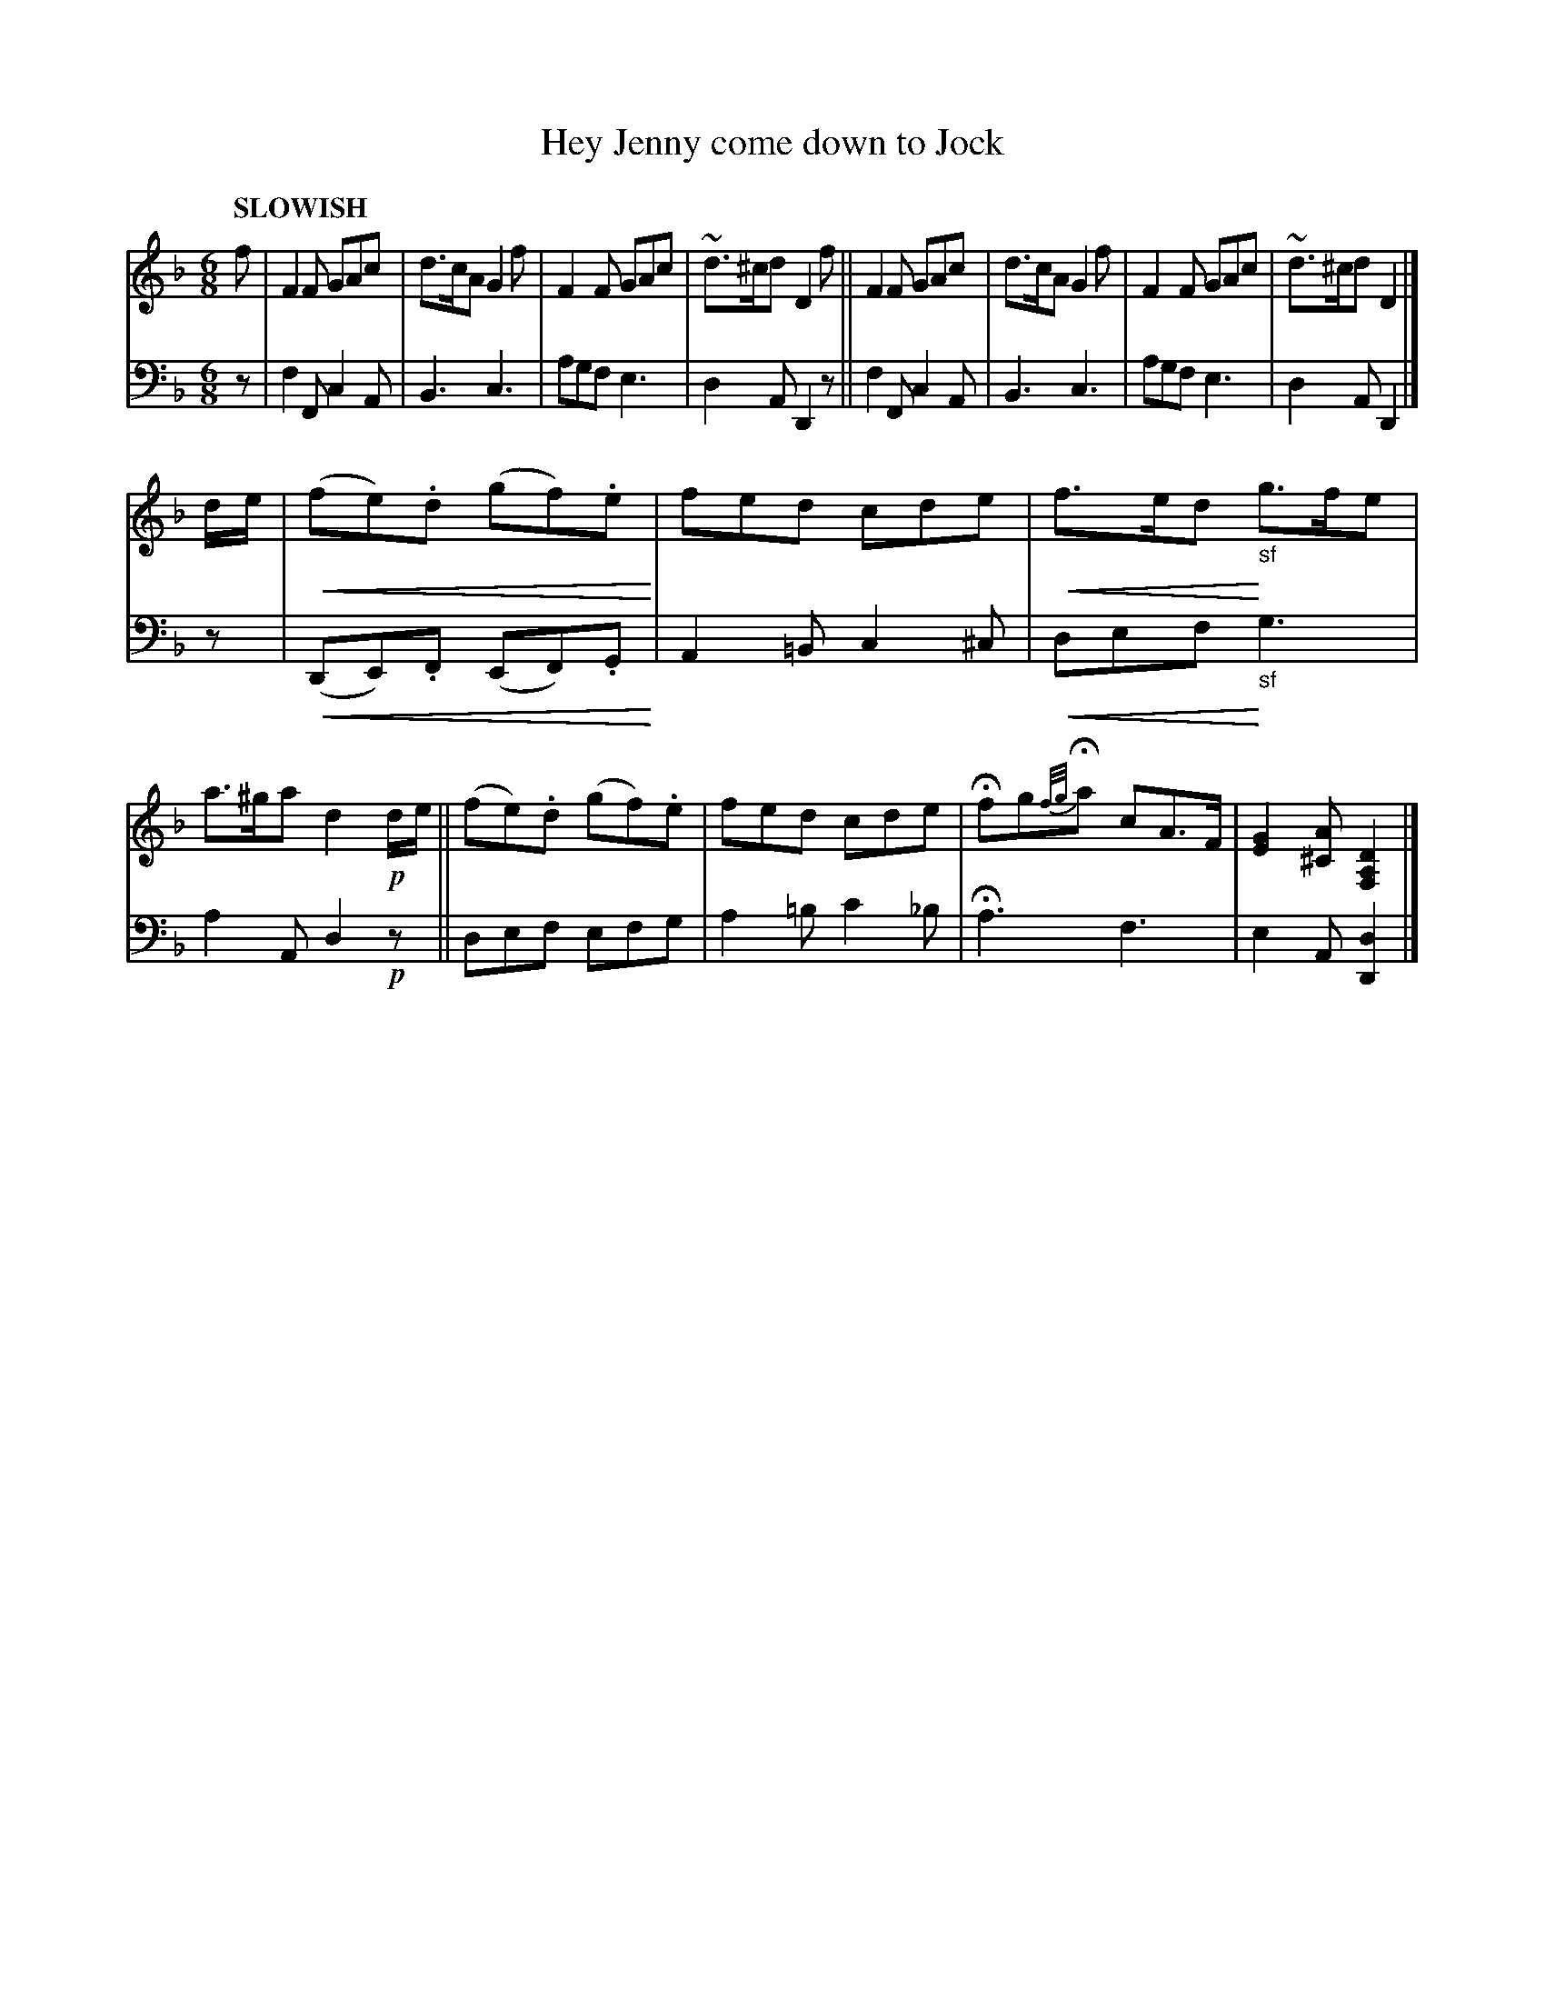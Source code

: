 X: 2111
T: Hey Jenny come down to Jock
%R: air, jig
B: Niel Gow & Sons "Complete Repository" v.2 p.11 #1
N: This is version 2, for ABC software that understands crescendo symbols.
U: p=!crescendo(!
U: P=!crescendo)!
Z: 2021 John Chambers <jc:trillian.mit.edu>
M: 6/8
L: 1/8
Q: "SLOWISH"
K: F	% and Dm
% - - - - - - - - - -
% Voice 1 reformatted for 2 8-bar lines.
V: 1 staves=2 clef=treble
f |\
F2F GAc | d>cA G2f | F2F GAc | ~d>^cd D2f ||\
F2F GAc | d>cA G2f | F2F GAc | ~d>^cd D2 |]
d/e/ |\
p(fe).d (gf).e P| fed cde | pf>edP "_sf"g>fe | a>^ga d2!p!d/e/ ||\
(fe).d (gf).e | fed cde | Hfg{f/g/}Ha cA>F | [G2E2][A^C] [D2A,2F,2] |]
% - - - - - - - - - -
% Voice 2 preserves the staff layout in the book.
V: 2 clef=bass middle=d
z |\
f2F c2A | B3 c3 | agf e3 | d2A D2z ||\
f2F c2A | B3 c3 | agf e3 | d2A D2 |] z |
p(DE).F (EF).G P| A2=B c2^c | pdefP "_sf"g3 | a2A d2!p!z ||\
def efg | a2=b c'2_b | Ha3 f3 | e2A [d2D2] |]
